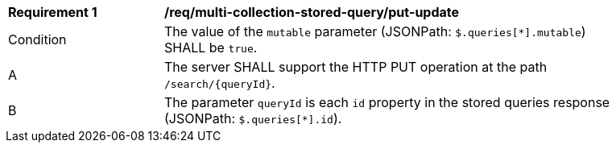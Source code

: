 [[req_multi-collection-stored-query_put-update]]
[width="90%",cols="2,6a"]
|===
^|*Requirement {counter:req-id}* |*/req/multi-collection-stored-query/put-update*
^|Condition |The value of the `mutable` parameter (JSONPath: `$.queries[*].mutable`) SHALL be `true`.
^|A |The server SHALL support the HTTP PUT operation at the path `/search/{queryId}`.
^|B |The parameter `queryId` is each `id` property in the stored queries response (JSONPath: `$.queries[*].id`).
|===

